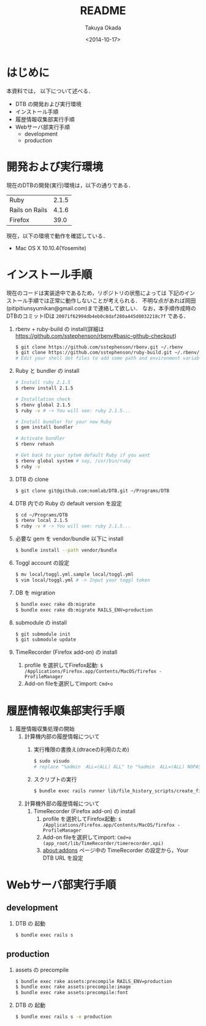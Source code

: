 #+TITLE: README
#+DATE: <2014-10-17>
#+AUTHOR: Takuya Okada
* はじめに
   本資料では， 以下について述べる．
   + DTB の開発および実行環境
   + インストール手順
   + 履歴情報収集部実行手順
   + Webサーバ部実行手順
     + development
     + production
* 開発および実行環境
   現在のDTBの開発(実行)環境は，以下の通りである．
   | Ruby           | 2.1.5 |
   | Rails on Rails | 4.1.6 |
   | Firefox        |  39.0 |
   現在，以下の環境で動作を確認している．
   + Mac OS X 10.10.4(Yosemite)
* インストール手順
  現在のコードは実装途中であるため，リポジトリの状態によっては
  下記のインストール手順では正常に動作しないことが考えられる．
  不明な点があれば岡田(pitipitiunsyumikan@gmail.com)まで連絡して欲しい．
  なお，本手順作成時のDTBのコミットIDは =20071f62994db4eb0c8daf280a445d8032218c7f= である．
  1) rbenv + ruby-build の install(詳細は [[https://github.com/sstephenson/rbenv#basic-github-checkout][https://github.com/sstephenson/rbenv#basic-github-checkout]])
     #+BEGIN_SRC sh
       $ git clone https://github.com/sstephenson/rbenv.git ~/.rbenv
       $ git clone https://github.com/sstephenson/ruby-build.git ~/.rbenv/plugins/ruby-build
       # Edit your shell dot files to add some path and environment variables.
     #+END_SRC
  2) Ruby と bundler の install
     #+BEGIN_SRC sh
       # Install ruby 2.1.5
       $ rbenv install 2.1.5

       # Installation check
       $ rbenv global 2.1.5
       $ ruby -v # -> You will see: ruby 2.1.5...

       # Install bundler for your new Ruby
       $ gem install bundler

       # Activate bundler
       $ rbenv rehash

       # Get back to your sytem default Ruby if you want
       $ rbenv global system # say, /usr/bin/ruby
       $ ruby -v
     #+END_SRC
  3) DTB の clone
     #+BEGIN_SRC sh
       $ git clone git@github.com:nomlab/DTB.git ~/Programs/DTB
     #+END_SRC
  4) DTB 内での Ruby の default version を設定
     #+BEGIN_SRC sh
       $ cd ~/Programs/DTB
       $ rbenv local 2.1.5
       $ ruby -v # -> You will see: ruby 2.1.5...
     #+END_SRC
  5) 必要な gem を vendor/bundle 以下に install
     #+BEGIN_SRC sh
       $ bundle install --path vendor/bundle
     #+END_SRC
  6) Toggl account の設定
     #+BEGIN_SRC sh
       $ mv local/toggl.yml.sample local/toggl.yml
       $ vim local/toggl.yml # -> Input your toggl token
     #+END_SRC
  7) DB を migration
     #+BEGIN_SRC sh
       $ bundle exec rake db:migrate
       $ bundle exec rake db:migrate RAILS_ENV=production
     #+END_SRC
  8) submodule の install
     #+BEGIN_SRC sh
       $ git submodule init
       $ git submodule update
     #+END_SRC
  9) TimeRecorder (Firefox add-on) の install
     1) profile を選択してFirefox起動: =$ /Applications/Firefox.app/Contents/MacOS/firefox -ProfileManager=
     2) Add-on fileを選択してimport: =Cmd+o=

* 履歴情報収集部実行手順
  1) 履歴情報収集処理の開始
     1) 計算機内部の履歴情報について
        1) 実行権限の書換え(dtraceの利用のため)
           #+BEGIN_SRC sh
             $ sudo visudo
             # replace "%admin  ALL=(ALL) ALL" to "%admin  ALL=(ALL) NOPASSWD: ALL"
           #+END_SRC
        2) スクリプトの実行
           #+BEGIN_SRC sh
             $ bundle exec rails runner lib/file_history_scripts/create_file_histories
           #+END_SRC
     2) 計算機外部の履歴情報について
        1) TimeRecorder (Firefox add-on) の install
           1) profile を選択してFirefox起動: =$ /Applications/Firefox.app/Contents/MacOS/firefox -ProfileManager=
           2) Add-on fileを選択してimport: =Cmd+o (app_root/lib/TimeRecorder/timerecorder.xpi)=
           3) about:addons ページ中の TimeRecorder の設定から，Your DTB URL を設定
* Webサーバ部実行手順
** development
   1) DTB の 起動
      #+BEGIN_SRC sh
        $ bundle exec rails s
      #+END_SRC
** production
   1) assets の precompile
      #+BEGIN_SRC sh
        $ bundle exec rake assets:precompile RAILS_ENV=production
        $ bundle exec rake assets:precompile:image
        $ bundle exec rake assets:precompile:font
      #+END_SRC
   2) DTB の 起動
      #+BEGIN_SRC sh
        $ bundle exec rails s -e production
      #+END_SRC
